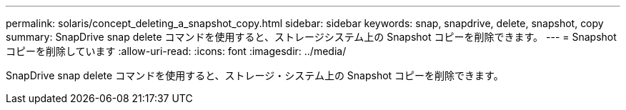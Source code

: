 ---
permalink: solaris/concept_deleting_a_snapshot_copy.html 
sidebar: sidebar 
keywords: snap, snapdrive, delete, snapshot, copy 
summary: SnapDrive snap delete コマンドを使用すると、ストレージシステム上の Snapshot コピーを削除できます。 
---
= Snapshot コピーを削除しています
:allow-uri-read: 
:icons: font
:imagesdir: ../media/


[role="lead"]
SnapDrive snap delete コマンドを使用すると、ストレージ・システム上の Snapshot コピーを削除できます。
